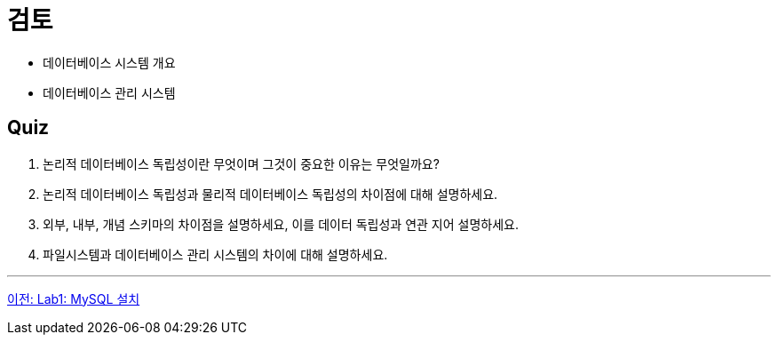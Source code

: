 = 검토

* 데이터베이스 시스템 개요
* 데이터베이스 관리 시스템

== Quiz

1.	논리적 데이터베이스 독립성이란 무엇이며 그것이 중요한 이유는 무엇일까요?
2.	논리적 데이터베이스 독립성과 물리적 데이터베이스 독립성의 차이점에 대해 설명하세요.
3.	외부, 내부, 개념 스키마의 차이점을 설명하세요, 이를 데이터 독립성과 연관 지어 설명하세요.
4.	파일시스템과 데이터베이스 관리 시스템의 차이에 대해 설명하세요.

---

link:./18_lab01.adoc[이전: Lab1: MySQL 설치]